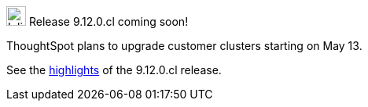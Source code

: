 .image:cal-outline-blue.svg[Inline,25] Release 9.12.0.cl coming soon!
****
ThoughtSpot plans to upgrade customer clusters starting on May 13.

See the <<next-release,highlights>> of the 9.12.0.cl release.
****
